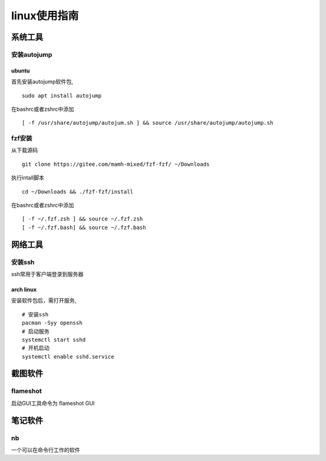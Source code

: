 linux使用指南
^^^^^^^^^^^^^^^^^^^^^^^^

系统工具
========================

安装autojump
-------------

ubuntu
**************

首先安装autojump软件包, ::

    sudo apt install autojump

在bashrc或者zshrc中添加 ::

    [ -f /usr/share/autojump/autojum.sh ] && source /usr/share/autojump/autojump.sh

fzf安装
--------------

从下载源码 ::

    git clone https://gitee.com/mamh-mixed/fzf-fzf/ ~/Downloads
    
执行intall脚本 ::

    cd ~/Downloads && ./fzf-fzf/install

在bashrc或者zshrc中添加 ::

    [ -f ~/.fzf.zsh ] && source ~/.fzf.zsh
    [ -f ~/.fzf.bash] && source ~/.fzf.bash

网络工具
=======================

安装ssh
---------------

ssh常用于客户端登录到服务器

arch linux
******************

安装软件包后，需打开服务, ::

    # 安装ssh
    pacman -Syy openssh
    # 启动服务
    systemctl start sshd
    # 开机启动
    systemctl enable sshd.service   


截图软件
============

flameshot
-------------

启动GUI工具命令为 flameshot GUI

笔记软件
=============

nb
---------

一个可以在命令行工作的软件
